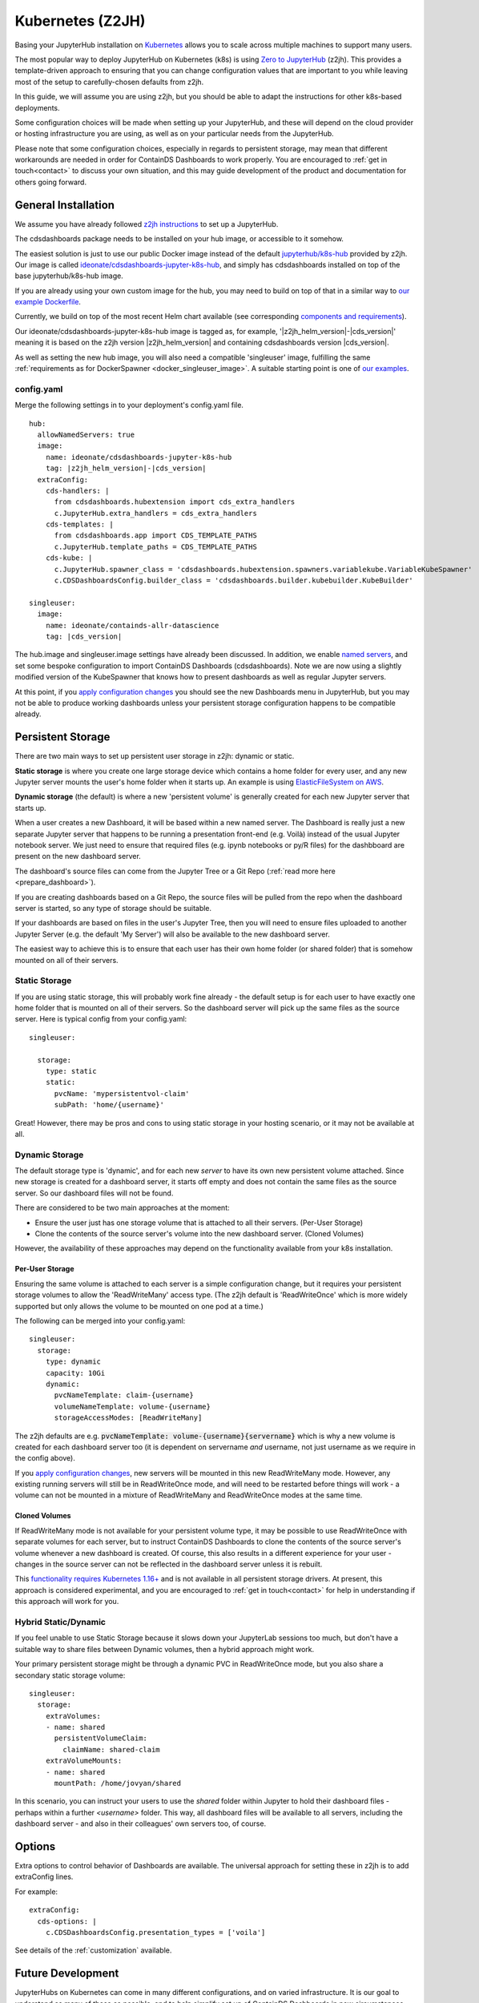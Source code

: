 .. _z2jh:


Kubernetes (Z2JH)
=================

Basing your JupyterHub installation on `Kubernetes <https://kubernetes.io/>`__ allows you to scale across multiple machines to support many users.

The most popular way to deploy JupyterHub on Kubernetes (k8s) is using `Zero to JupyterHub <http://z2jh.jupyter.org/>`__ (z2jh). This 
provides a template-driven approach to ensuring that you can change configuration values that are important to you while leaving most of the setup 
to carefully-chosen defaults from z2jh.

In this guide, we will assume you are using z2jh, but you should be able to adapt the instructions for other k8s-based deployments.

Some configuration choices will be made when setting up your JupyterHub, and these will depend on the cloud provider or hosting infrastructure you 
are using, as well as on your particular needs from the JupyterHub.

Please note that some configuration choices, especially in regards to persistent storage, may mean that different workarounds are needed in order 
for ContainDS Dashboards to work properly. You are encouraged to :ref:`get in touch<contact>` to discuss your own situation, and this may guide 
development of the product and documentation for others going forward.

General Installation
~~~~~~~~~~~~~~~~~~~~

We assume you have already followed `z2jh instructions <https://zero-to-jupyterhub.readthedocs.io/en/latest/index.html>`__ to set up a JupyterHub.

The cdsdashboards package needs to be installed on your hub image, or accessible to it somehow.

The easiest solution is just to use our public Docker image instead of the default `jupyterhub/k8s-hub <https://hub.docker.com/r/jupyterhub/k8s-hub>`__ 
provided by z2jh. Our image is called `ideonate/cdsdashboards-jupyter-k8s-hub <https://hub.docker.com/r/ideonate/cdsdashboards-jupyter-k8s-hub>`__, and simply 
has cdsdashboards installed on top of the base jupyterhub/k8s-hub image.

If you are already using your own custom image for the hub, you may need to build on top of that 
in a similar way to `our example Dockerfile <https://github.com/ideonate/cdsdashboards/blob/master/docker-images/z2jh/hub/Dockerfile.pypi>`__.

Currently, we build on top of the most recent Helm chart available (see corresponding 
`components and requirements <https://github.com/jupyterhub/helm-chart#versions-coupled-to-each-chart-release>`__).

Our ideonate/cdsdashboards-jupyter-k8s-hub image is tagged as, for example, '|z2jh_helm_version|-|cds_version|' meaning it is based on the z2jh version 
|z2jh_helm_version| and containing cdsdashboards version |cds_version|.

As well as setting the new hub image, you will also need a compatible 'singleuser' image, fulfilling the same 
:ref:`requirements as for DockerSpawner <docker_singleuser_image>`. A suitable starting point is one of 
`our examples <https://github.com/ideonate/cdsdashboards-jupyter-docker>`__.

config.yaml
-----------

Merge the following settings in to your deployment's config.yaml file.

.. parsed-literal::

    hub:
      allowNamedServers: true
      image:
        name: ideonate/cdsdashboards-jupyter-k8s-hub
        tag: |z2jh_helm_version|-|cds_version|
      extraConfig:
        cds-handlers: |
          from cdsdashboards.hubextension import cds_extra_handlers
          c.JupyterHub.extra_handlers = cds_extra_handlers
        cds-templates: |
          from cdsdashboards.app import CDS_TEMPLATE_PATHS
          c.JupyterHub.template_paths = CDS_TEMPLATE_PATHS
        cds-kube: |
          c.JupyterHub.spawner_class = 'cdsdashboards.hubextension.spawners.variablekube.VariableKubeSpawner'
          c.CDSDashboardsConfig.builder_class = 'cdsdashboards.builder.kubebuilder.KubeBuilder'

    singleuser:
      image:
        name: ideonate/containds-allr-datascience
        tag: |cds_version|

The hub.image and singleuser.image settings have already been discussed. In addition, we enable 
`named servers <https://jupyterhub.readthedocs.io/en/stable/reference/config-user-env.html#named-servers>`__, and set some bespoke 
configuration to import ContainDS Dashboards (cdsdashboards). Note we are now using a slightly modified version of the KubeSpawner that 
knows how to present dashboards as well as regular Jupyter servers.

At this point, if you 
`apply configuration changes <https://zero-to-jupyterhub.readthedocs.io/en/latest/customizing/extending-jupyterhub.html#applying-configuration-changes>`__ 
you should see the new Dashboards menu in JupyterHub, but you may not be able to produce working dashboards unless your persistent storage configuration 
happens to be compatible already.


.. _z2jh_pv:


Persistent Storage
~~~~~~~~~~~~~~~~~~

There are two main ways to set up persistent user storage in z2jh: dynamic or static.

**Static storage** is where you create one large storage device which contains a home folder for every user, and any new Jupyter server mounts the user's home 
folder when it starts up. An example is using `ElasticFileSystem on AWS <https://zero-to-jupyterhub.readthedocs.io/en/latest/amazon/efs_storage.html>`__.

**Dynamic storage** (the default) is where a new 'persistent volume' is generally created for each new Jupyter server that starts up.

When a user creates a new Dashboard, it will be based within a new named server. The Dashboard is really just a 
new separate Jupyter server that happens to be running a presentation front-end (e.g. Voilà) instead of the usual Jupyter notebook server. We just 
need to ensure that required files (e.g. ipynb notebooks or py/R files) for the dashbboard are present on the new dashboard server.

The dashboard's source files can come from the Jupyter Tree or a Git Repo (:ref:`read more here <prepare_dashboard>`).

If you are creating dashboards based on a Git Repo, the source files will be pulled from the repo when the dashboard server is started, so any type of storage 
should be suitable.

If your dashboards are based on files in the user's Jupyter Tree, then you will need to ensure files uploaded to another Jupyter Server (e.g. the default 
'My Server') will also be available to the new dashboard server.

The easiest way to achieve this is to ensure that each user has their own home folder (or shared folder) that is somehow mounted on all of their servers.

Static Storage
--------------

If you are using static storage, this will probably work fine already - the default setup is for each user to have exactly one home folder that is 
mounted on all of their servers. So the dashboard server will pick up the same files as the source server. Here is typical config from your 
config.yaml:

::

    singleuser:

      storage:
        type: static
        static:
          pvcName: 'mypersistentvol-claim'
          subPath: 'home/{username}'

Great! However, there may be pros and cons to using static storage in your hosting scenario, or it may not be available at all.

Dynamic Storage
---------------

The default storage type is 'dynamic', and for each new *server* to have its own new persistent volume attached. Since new storage is created for a 
dashboard server, it starts off empty and does not contain the same files as the source server. So our dashboard files will not be found.

There are considered to be two main approaches at the moment:

- Ensure the user just has one storage volume that is attached to all their servers. (Per-User Storage)
- Clone the contents of the source server's volume into the new dashboard server. (Cloned Volumes)

However, the availability of these approaches may depend on the functionality available from your k8s installation.

Per-User Storage
++++++++++++++++

Ensuring the same volume is attached to each server is a simple configuration change, but it requires your persistent storage volumes to allow 
the 'ReadWriteMany' access type. (The z2jh default is 'ReadWriteOnce' which is more widely supported but only allows the volume to be mounted on 
one pod at a time.)

The following can be merged into your config.yaml:

::

    singleuser:
      storage:
        type: dynamic
        capacity: 10Gi
        dynamic:
          pvcNameTemplate: claim-{username}
          volumeNameTemplate: volume-{username}
          storageAccessModes: [ReadWriteMany]

The z2jh defaults are e.g. :code:`pvcNameTemplate: volume-{username}{servername}` which is why a new volume is created for each dashboard server too (it is 
dependent on servername *and* username, not just username as we require in the config above).

If you 
`apply configuration changes <https://zero-to-jupyterhub.readthedocs.io/en/latest/customizing/extending-jupyterhub.html#applying-configuration-changes>`__, 
new servers will be mounted in this new ReadWriteMany mode. However, any existing running servers will still be in ReadWriteOnce mode, and will need to be 
restarted before things will work - a volume can not be mounted in a mixture of ReadWriteMany and ReadWriteOnce modes at the same time.

Cloned Volumes
++++++++++++++

If ReadWriteMany mode is not available for your persistent volume type, it may be possible to use ReadWriteOnce with separate volumes for each server, but to 
instruct ContainDS Dashboards to clone the contents of the source server's volume whenever a new dashboard is created. Of course, this also results in a different 
experience for your user - changes in the source server can not be reflected in the dashboard server unless it is rebuilt.

This `functionality requires Kubernetes 1.16+ <https://kubernetes.io/docs/concepts/storage/volume-pvc-datasource/>`__ and is not available in all persistent 
storage drivers. At present, this approach is considered experimental, and you are encouraged to :ref:`get in touch<contact>` for help in understanding if this 
approach will work for you.


Hybrid Static/Dynamic
---------------------

If you feel unable to use Static Storage because it slows down your JupyterLab sessions too much, but don't have a suitable way to share files between Dynamic 
volumes, then a hybrid approach might work.

Your primary persistent storage might be through a dynamic PVC in ReadWriteOnce mode, but you also share a secondary static storage volume:

::

    singleuser:
      storage:
        extraVolumes:
        - name: shared
          persistentVolumeClaim: 
            claimName: shared-claim
        extraVolumeMounts:
        - name: shared
          mountPath: /home/jovyan/shared

In this scenario, you can instruct your users to use the *shared* folder within Jupyter to hold their dashboard files - perhaps within a further *<username>* 
folder. This way, all dashboard files will be available to all servers, including the dashboard server - and also in their colleagues' own servers too, of 
course.

Options
~~~~~~~

Extra options to control behavior of Dashboards are available. The universal approach for setting these in z2jh is to add extraConfig lines.

For example:

::

    extraConfig:
      cds-options: |
        c.CDSDashboardsConfig.presentation_types = ['voila']

See details of the :ref:`customization` available.


Future Development
~~~~~~~~~~~~~~~~~~

JupyterHubs on Kubernetes can come in many different configurations, and on varied infrastructure. It is our goal to understand as many of these as 
possible, and to help simplify set up of ContainDS Dashboards in new circumstances. 

You are strongly encouraged to :ref:`let us know<contact>` how the guidance here has worked for you (good or bad), and to help us adapt or think of new 
approaches to your circumstances.

Please `sign up to the ContainDS email list <https://containds.com/signup/>`__ to receive notifications about updates to the project including new 
features and security advice.

